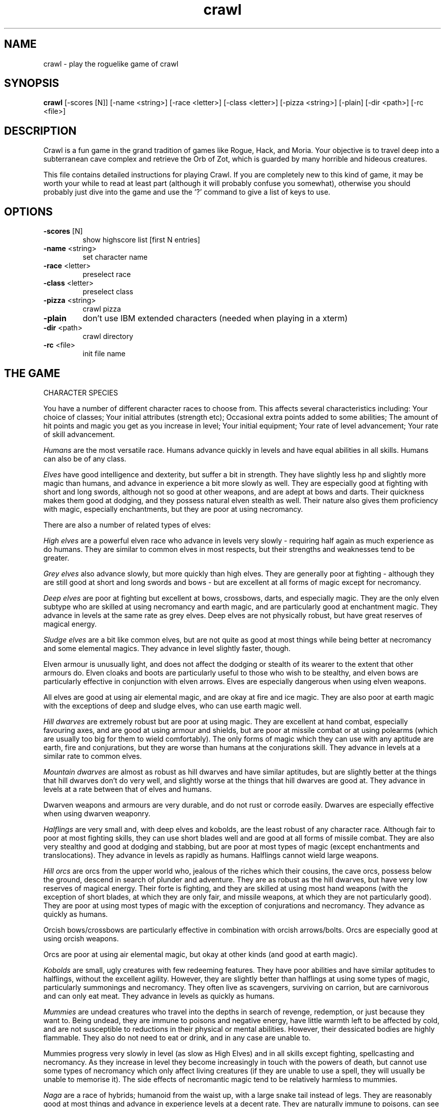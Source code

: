 .TH crawl 6 "02 April 2001"
.IX crawl
.SH NAME
crawl \- play the roguelike game of crawl
.SH SYNOPSIS
.BR crawl
[-scores [N]]
[-name <string>]
[-race <letter>]
[-class <letter>]
[-pizza <string>]
[-plain]
[-dir <path>]
[-rc <file>]
.SH DESCRIPTION
Crawl is a fun game in the grand tradition of games like Rogue, Hack, and
Moria. Your objective is to travel deep into a subterranean cave complex and
retrieve the Orb of Zot, which is guarded by many horrible and hideous
creatures.
.PP
This file contains detailed instructions for playing Crawl. If you are
completely new to this kind of game, it may be worth your while to read at
least part (although it will probably confuse you somewhat), otherwise you
should probably just dive into the game and use the '?' command to give a list
of keys to use.
.PP
.SH OPTIONS
.TP
\fB-scores\fR [N]
show highscore list [first N entries]
.TP
\fB-name\fR <string>
set character name
.TP
\fB-race\fR <letter>
preselect race
.TP
\fB-class\fR <letter>
preselect class
.TP
\fB-pizza\fR <string>
crawl pizza
.TP
\fB-plain\fR
don't use IBM extended characters (needed when playing in a xterm)
.TP
\fB-dir\fR <path>
crawl directory
.TP
\fB-rc\fR <file>
init file name
.PP
.SH THE GAME
.IP "CHARACTER SPECIES"
.PP
You have a number of different character races to choose from. This affects
several characteristics including:
Your choice of classes;
Your initial attributes (strength etc);
Occasional extra points added to some abilities;
The amount of hit points and magic you get as you increase in level;
Your initial equipment;
Your rate of level advancement;
Your rate of skill advancement.
.PP
.I Humans
are the most versatile race. Humans advance quickly in levels and
have equal abilities in all skills. Humans can also be of any class.
.PP
.I Elves
have good intelligence and dexterity, but suffer a bit in strength.
They have slightly less hp and slightly more magic than humans, and advance in
experience a bit more slowly as well. They are especially good at fighting
with short and long swords, although not so good at other weapons, and are
adept at bows and darts. Their quickness makes them good at dodging, and they
possess natural elven stealth as well. Their nature also gives them
proficiency with magic, especially enchantments, but they are poor at using
necromancy.
.PP
There are also a number of related types of elves:
.PP
.I High elves
are a powerful elven race who advance in levels very slowly -
requiring half again as much experience as do humans. They are similar to
common elves in most respects, but their strengths and weaknesses tend to be
greater.
.PP
.I Grey elves
also advance slowly, but more quickly than high elves. They are
generally poor at fighting - although they are still good at short and long
swords and bows - but are excellent at all forms of magic except for
necromancy.
.PP
.I Deep elves
are poor at fighting but excellent at bows, crossbows, darts, and
especially magic. They are the only elven subtype who are skilled at using
necromancy and earth magic, and are particularly good at enchantment magic.
They advance in levels at the same rate as grey elves. Deep elves are not
physically robust, but have great reserves of magical energy.
.PP
.I Sludge elves
are a bit like common elves, but are not quite as good at most
things while being better at necromancy and some elemental magics. They
advance in level slightly faster, though.
.PP
Elven armour is unusually light, and does not affect the dodging or stealth of
its wearer to the extent that other armours do. Elven cloaks and boots are
particularly useful to those who wish to be stealthy, and elven bows are
particularly effective in conjunction with elven arrows. Elves are especially
dangerous when using elven weapons.
.PP
All elves are good at using air elemental magic, and are okay at fire and ice
magic. They are also poor at earth magic with the exceptions of deep and
sludge elves, who can use earth magic well.
.PP
.I Hill dwarves
are extremely robust but are poor at using magic. They are
excellent at hand combat, especially favouring axes, and are good at using
armour and shields, but are poor at missile combat or at using polearms (which
are usually too big for them to wield comfortably). The only forms of magic
which they can use with any aptitude are earth, fire and conjurations, but
they are worse than humans at the conjurations skill. They advance in levels
at a similar rate to common elves.
.PP
.I Mountain dwarves
are almost as robust as hill dwarves and have similar
aptitudes, but are slightly better at the things that hill dwarves don't do
very well, and slightly worse at the things that hill dwarves are good at.
They advance in levels at a rate between that of elves and humans.
.PP
Dwarven weapons and armours are very durable, and do not rust or corrode
easily. Dwarves are especially effective when using dwarven weaponry.
.PP
.I Halflings
are very small and, with deep elves and kobolds, are the least
robust of any character race. Although fair to poor at most fighting skills,
they can use short blades well and are good at all forms of missile combat.
They are also very stealthy and good at dodging and stabbing, but are poor at
most types of magic (except enchantments and translocations). They advance in
levels as rapidly as humans. Halflings cannot wield large weapons.
.PP
.I Hill orcs
are orcs from the upper world who, jealous of the riches which
their cousins, the cave orcs, possess below the ground, descend in search of
plunder and adventure. They are as robust as the hill dwarves, but have very
low reserves of magical energy. Their forte is fighting, and they are skilled
at using most hand weapons (with the exception of short blades, at which they
are only fair, and missile weapons, at which they are not particularly good).
They are poor at using most types of magic with the exception of conjurations
and necromancy. They advance as quickly as humans.
.PP
Orcish bows/crossbows are particularly effective in combination with orcish
arrows/bolts. Orcs are especially good at using orcish weapons.
.PP
Orcs are poor at using air elemental magic, but okay at other kinds (and good
at earth magic).
.PP
.I Kobolds
are small, ugly creatures with few redeeming features. They have
poor abilities and have similar aptitudes to halflings, without the excellent
agility. However, they are slightly better than halflings at using some types
of magic, particularly summonings and necromancy. They often live as
scavengers, surviving on carrion, but are carnivorous and can only eat meat.
They advance in levels as quickly as humans.
.PP
.I Mummies
are undead creatures who travel into the depths in search of
revenge, redemption, or just because they want to. Being undead, they are
immune to poisons and negative energy, have little warmth left to be affected
by cold, and are not susceptible to reductions in their physical or mental
abilities. However, their dessicated bodies are highly flammable. They also do
not need to eat or drink, and in any case are unable to.
.PP
Mummies progress very slowly in level (as slow as High Elves) and in all
skills except fighting, spellcasting and necromancy. As they increase in level
they become increasingly in touch with the powers of death, but cannot use
some types of necromancy which only affect living creatures (if they are
unable to use a spell, they will usually be unable to memorise it). The side
effects of necromantic magic tend to be relatively harmless to mummies.
.PP
.I Naga
are a race of hybrids; humanoid from the waist up, with a large
snake tail instead of legs. They are reasonably good at most things and
advance in experience levels at a decent rate. They are naturally immune to
poisons, can see invisible creatures, and have tough skin, but their tails are
relatively slow and cannot move them around as quickly as can other creatures'
legs (this only affects their movement rate; all other actions are at normal
speed). Their body shape also prevents them from gaining full protection from
most armour. Every now and then, a naga can spit poison; the range, accuracy
and damage of this poison increases with the naga's experience level.
.PP
.I Gnomes
are an underground-dwelling race of creatures, related to the dwarves
but even more closely in touch with the earth. They are quite small, and share
many of their characteristics with halflings (except for the great agility),
although they advance slightly more slowly in experience levels. They are okay
at most skills, but excellent at earth elemental magic and very poor at air
magic. Occasionally they can use their empathy with the earth to sense their
surroundings; this ability increases in power as they gain experience levels.
.PP
.I Ogres
are huge, chunky creatures related to orcs. They have great physical
strength, but are bad at almost everything except fighting. Because of their
large size they can only wear loose robes, cloaks and animal skins. They learn
quite slowly. Although ogres can eat almost anything, their size means that
they need to.
.PP
.I Trolls
are like ogres, but even nastier. They can rip creatures apart with
their claws, and regenerate very quickly from even the most terrible wounds.
They learn very slowly indeed - even more slowly than high elves - and need a
great amount of food to survive.
.PP
.I Ogre-mages
are a separate race of ogres who are unique among the beefier
races in their ability to use magic, especially enchantments. Although
slighter than their common ogre relatives they nevertheless have great
strength and can survive a lot of punishment. They advance in level as slowly
as high elves.
.PP
.I Draconians
are a race of human-dragon hybrids; humanoid in form and
approximately human-sized, with wings, tails and scaly skins. Draconians start
out in an immature form with brown scales, but as they grow in power they take
on a variety of colours. Some types of draconians have breath weapons. Because
of their decidedly non-human shapes, draconians cannot wear most armours.
Draconians advance very slowly in level, but are reasonably good at most
skills (except missile weapons and armour).
.PP
.I Centaurs
are another race of hybrid creatures: horses with a human
torso. Centaurs can move very quickly on their four legs, and are excellent
with bows and other missile weapons; they are also reasonable at the Fighting
skill while being slow learners at specific weapon skills. They advance quite
slowly in experience level and are rather sub-average at using magic. Due to
their large bulk, they need a little extra food to survive.
.PP
.I Demigods
are mortals (humans, orcs or elves, for example) with some divine
ancestry, however distant; they can be created by a number of processes
including magical experiments and the time-honoured practice of interplanar
miscegenation. Demigods look more or less like members of their mortal part's
race, but have excellent abilities (strength, int, dex) and are extremely
robust; they also have great supplies of magical energy. On the downside they
advance very slowly in experience, gain skills slightly less quickly than
humans, and cannot worship the various Gods and Powers available to the other
races.
.PP
.I Spriggans
are small magical creatures distantly related to elves. They are
poor fighters with anything other than a dagger or a shortsword, have little
physical resilience, and are terrible at destructive magic - conjurations,
summonings, necromancy and elemental spells. On the other hand, they are
excellent at other forms of magic and are very good at moving silently and
quickly. So great is their speed that a spriggan can keep pace with a centaur.
.PP
.I Minotaurs
are yet another hybrid - a human body with a bovine head.
Minotaurs are extremely good at all forms of physical combat, but are awful at
using any type of magic. They can wear all armour except for headgear.
.PP
.I Demonspawn
are horrible half-mortal, half-infernal creatures - the flip side
of the Demigods. Demonspawn can be created in any number of ways - magical
experiments, breeding, unholy pacts, etc. Although many demonspawn may be
indistinguishable from those of pure mortal stock, they often grow horns,
scales or other unusual features. Powerful members of this class of beings
also develop a range of unholy abilities, which are listed as mutations (and
can sometimes be activated with the 'a' command).
.PP
Demonspawn advance very slowly in experience and learn most skills at about
the same rate as do Demigods. However, they are a little better at fighting
and much better at conjurations, summonings, necromancy and invocations.
.PP
.I Ghouls
are horrible undead creatures, slowly rotting away. Although ghouls
can sleep in their graves for years on end, when they rise to walk among the
living they must eat flesh to survive. Raw flesh is preferred, especially
rotting or tainted meat, and ghouls gain strength from consuming it.
.PP
As undead, Ghouls are naturally immune to poison, cold and negative energy.
They aren't very good at doing most things, although they make decent fighters
and can use ice and earth magic without too many difficulties.
.PP
.I Kenku
are an ancient and feared race of bird-people with a legendary
propensity for violence. They are experts at all forms of fighting, including
the magical arts of combat (conjurations, summonings and, to a lesser extent,
necromancy). However, their light avian bodies cannot sustain a great deal of
injury.
.PP
Basically humanoid with bird-like heads and clawed feet, the kenku can
wear all types of armour except helmets and boots. Despite their lack of
wings, powerful kenku can fly and very powerful members of this race can stay
in the air permanently. They are good at air and fire elemental magic, but
poor at ice and earth magic. Kenku do not appreciate any form of servitude,
and so are poor at using invocations.
.PP
Some species have special abilities which can be accessed by the 'a' abilities
menu. Some also have physical characteristics which allow them to make extra
attacks using the Unarmed Combat skill.
.PP
.IP "CHARACTER CLASSES"
.PP
In your quest, you play as one of a number of different types of characters.
Although each has its own strengths and weaknesses, some are definitely easier
than others, at least to begin with. The best classes for a beginner are
probably Gladiators, fighters and Berserkers; if you really want to play a
magician, try a Conjurer. Each class starts out with a different set of skills
and items, but from there you can shape them as you will.
.PP
.I Fighters
start with a decent weapon, a suit of armour and a shield. They have
a good general grounding in the arts of fighting.
.PP
.I Priests
serve either Zin, the ancient and revered God of Law, or the rather
less pleasant Death-God Yredelemnul. Although priests enter the dungeon with a
mace (as well as a priestly robe and a few healing potions), this is purely
the result of an archaic tradition the reason for which has been lost in the
mists of time; Priests are not in any way restricted in their choice of weapon
skills.
.PP
The
.I Thief
is one of the trickiest classes to play. Thieves start out with a
large variety of useful skills, and need to use all of them to survive.
Thieves start with a short sword, some throwing darts, and light armour.
.PP
The magician is the best at using magic. Magicians start with a dagger,
a robe, and a book of spells which should see them through the first several
levels. There are various kinds of magicians:
.PP
The
.I Wizard
is a magician who does not specialise in any area of magic.
Wizards start with a variety of magical skills and the magic dart spell in
memory.
.PP
The
.I Conjurer
specialises in the violent and destructive magic of conjuration
spells. Like the Wizard, the Conjurer starts with the magic dart spell.
.PP
The
.I Enchanter
specialises in the more subtle area of enchantment magic.
Although not as directly powerful as conjurations, high-level enchantments
offer a wide range of very handy effects. As there are no useful enchantment
spells of the first level, the Enchanter begins with a random attack spell and
has a magic wand to help survive until he or she can start learning to use the
craft properly, and is equipped with lightly enchanted weapons and armour.
.PP
The
.I Summoner
specialises in calling creatures from this and other worlds to
give assistance. Although they can at first summon only very wimpy creatures,
the more advanced summoning spells allow summoners to call on such powers as
elementals and demons.
.PP
The
.I Necromancer
is a magician who specialises in the less pleasant side of
magic. Necromantic spells are a varied bunch, but many involve some degree of
risk or harm to the caster.
.PP
.I Elementalists
are magicians who specialise in one of the four types of
elemental magic.
.PP
.I Venom mages
specialise in poison magic, which is extremely useful in the
shallower levels of the dungeon where few creatures are immune to it. Poison
magic is especially effective when used against insects.
.PP
.I Transmuters
specialise in transmigrations, and can cause strange changes in
themselves and others.
.PP
.I Warpers
specialise in translocations, and are experts in travelling long
distances and positioning themselves precisely.
.PP
The
.I Paladin
is a servant of the Shining One, and has many of the abilities of
the Fighter and the Priest. He or she enters the dungeon with a sword, a
shield, a robe, and a healing potion.
.PP
The
.I Gladiator
is well trained in the art of fighting but is not so good at
other things. In fact, Gladiators are pretty terrible at anything except
bashing monsters with heavy things. They start with a nasty weapon, a small
shield, and armour.
.PP
The
.I Berserker
is a hardy warrior who fights well with many weapons.
Berserkers worship Trog the Wrathful, from whom they get the power to go
berserk (as well as a number of other powers should they prove worthy)
but who forbids the use of spell magic. They enter the dungeon with an
axe, some spears, and a set of leather armour.
.PP
The
.I Ranger
is a fighter who specialises in missile weapons. A Ranger starts
with a bow and some arrows, as well as a hunting knife and a set of leathers.
.PP
An
.I Assassin
is a thief who is especially good at killing. Assassins are like
thieves in most respects, but begin more skilled at hand combat.
.PP
The
.I Crusader
is a decent fighter who also has some aptitude in the magical
arts. Crusaders start out with a book of martial spells.
.PP
The
.I Death Knight
is a fighter who aligns him or herself with the powers of
death. There are two types of Death Knights: those who worship and draw their
abilities from the Demon-God Yredelemnul, and those who study the fearsome
arts of necromancy.
.PP
The
.I Chaos knight
is a fighter who chooses to serve one of the fearsome and
unpredictable Gods of Chaos. He or she has two choices: Xom or Makhleb. Xom is
a very unpredictable (and possibly psychotic) creature who rewards or punishes
according to whim. Makhleb the Destroyer is a more purposeful God, who
appreciates destruction and offers a variety of very violent powers to the
faithful.
.PP
The
.I Healer
is a priest of Elyvilon. Healers begin with minor healing powers,
but can gain far greater abilities in the long run.
.PP
The
.I Reaver
is a warrior who has some aptitude with the magic of destruction.
.PP
The
.I stalker
is an assassin who has some aptitude in the use of poison magic.
.PP
The
.I Monk
is a type of fighter specialising in unarmed combat. Monks start
with very little equipment, but can survive without the weighty weapons and
spellbooks needed by other classes.
.PP
.IP EXPERIENCE
.PP
When you kill monsters, you gain experience points (xp) (you also receive one
half experience for monsters killed by friendly creatures). When you get
enough xp, you gain an experience level, making your character more powerful.
As they gain levels, characters gain more hit points, magic points, and spell
levels.
.PP
.IP SKILLS
.PP
Your character has a number of skills which affect his or her ability to
perform certain tasks. You can see your character's skills by pressing the 'm'
key; the higher the skill level of a skill, the better you are at it. Every
time your character gains experience points, those points become available to
increase skills. You convert experience points into skill levels by practising
the skill in question (eg fight with a certain type of weapon, cast a certain
type of spell, or walk around wearing light armour to practise stealth). The
amount of unassigned experience points is shown on the skills screen, and the
number in blue next to each skill counts down from 9 to 0 as you get closer to
increasing that skill.
.PP
You can elect not to practise a particular skill by selecting it in the skill
screen (making it turn dark grey). This means that you will be less likely to
increase that skill when you practise it (and will also not spend as many
experience points on it).
.PP
The race you have chosen for your character has a significant effect on
your rate of advancement in each skill. Some races are very good at some
skills and poor at others. If your character's race is good at a skill, they
will require less experience and take less time to advance in it; being bad
at a skill has the opposite result.
.PP
There are a few different types of skills:
.PP
Fighting skills
.PP
.I Fighting
is the basic skill used in hand-to-hand combat, and applies
no matter which weapon your character is wielding (if any). It is also
the skill which determines the number of hit points your character gets
as they increase in level (note that this is calculated so that you don't
get a long run advantage by starting out with a high fighting skill).
.PP
In addition, there are a number of weapon skills which affect your ability to
fight with specific weapons. If you are already good at a weapon, say a long
sword, and you practise for a while with similar weapon such as a short sword,
your practise will be speeded up (and will require less experience) until both
skills are equal.
.IP "Similar types of weapons include:"
- All sword skills
.br
- Maces & flails and Axes
.br
- Polearms and Axes
.br
- Staves and Polearms
.PP
Being good at a specific weapon improves the speed with which you can use it
by about 10% every two skill levels. Although lighter weapons are easier to
use initially, as they strike quickly and accurately, heavier weapons increase
in damage potential very quickly as you improve your skill with them.
.PP
.I Unarmed Combat
is a special fighting skill. It allows your character to make
a powerful attack when unarmed and also to make special secondary attacks
(and increases the power of those attacks for characters who get them anyway).
You can practise Unarmed Combat by attacking empty-handed, and it is also
exercised when you make a secondary attack (a kick, punch etc). Unarmed combat
is particularly difficult to use in combination with heavy armour, and
characters wearing a shield or wielding a two-handed weapon other than a staff
lose the powerful punch attack.
.PP
Throwing skills
.PP
.I Throwing
is the basic skill used when throwing things, and there are
a number of individual weapon skills for missile weapons as well.
.PP
Magic skills
.PP
.I Spellcasting
is the basic skill for magic use, and affects your
reserves of magical energy in the same way that Fighting affects your
hit points. Every time you increase your spellcasting skill you gain
some magic points and spell levels. Spellcasting is a very difficult
skill to learn, and requires a large amount of practice and experience.
.PP
Only those characters with at least one magic skill at level one or above can
learn magical spells. If your character has no magic skills, he or she can
learn the basic principles of the hermetic arts by reading and reciting the
spells inscribed on magical scrolls (this stops being useful once you reach
level one in Spellcasting).
.PP
There are also individual skills for each different type of magic; the higher
the skill, the more powerful the spell. Multidisciplinary spells use an
average of the two or three skills.
.PP
Elemental magic is a special case here. When you practise an elemental magic
skill (fire, ice, air or earth magic) you will improve much less quickly than
normal if you already have one or more elemental magic skills higher than the
one you are practising. This is especially true if those skills are 'opposed'
to the one you're practising: fire and ice are mutually opposed, as are earth
and air. Say you have level 2 fire magic, level 4 ice magic, and level 1 air
magic. Practising ice magic won't be a problem. Practising air magic will be a
bit slow, as you have other elemental skills at higher levels. Practising fire
magic will be very slow, as you have a higher level in ice magic. Right?
.PP
Miscellaneous
.PP
This includes a variety of skills:
.PP
.IR Armour :
Having a high armour skill means that you are used to wearing heavy
armour, so you gain more AC from it and lose less evasion while wearing it.
.PP
.IR Dodging :
When you are wearing light armour, a high dodging skill increases
your evasion score.
.PP
.IR Stealth :
Helps you avoid being noticed. Try not to wear heavy armour (or be
encumbered) if you want to be stealthy.
.PP
.IR Stabbing :
Lets you make a very powerful first strike against a
sleeping/resting monster who hasn't noticed you yet. This is most effective
with a dagger, slightly less effective with a short sword, and less useful
(although by no means of negligible effect) with any other weapon.
.PP
.IR Shields :
affects the amount of protection you gain by using a shield.
.PP
.IR "Traps & doors" :
affects your ability to notice hidden traps and doors and to
disarm traps when you find them. With this skill at a high level you will
often find hidden things without actively looking for them.
.PP
.IR Invocations :
an easy-to-learn skill which affects your ability to call on
your God for aid. Those skilled at invoking have reduced fail rates and
produce more powerful effects. The Invocations skill affects your supply of
magic in a similar way to the Spellcasting skill and to a greater extent, but
the two are not cumulative - whichever gives the greater increase is used.
Some Gods (such as Trog) do not require followers to learn this skill.
.PP
If your character does not have a particular skill, they can gain it by
practising as above.
.PP
.IP ABILITIES
.PP
Your character is further defined by his or her abilities, which initially
vary according to class and species.
.PP
.I Strength
affects the amount of damage you do in combat, as well as how much
stuff you can carry.
.PP
.I Intelligence
affects how well you can cast spells as well as your ability to
use some magical items.
.PP
.I Dexterity
affects your accuracy in combat, your general effectiveness with
missile weapons, and your ability to dodge attacks aimed at you. Although
your dexterity does not affect your evasion score (Ev) directly, any
calculation involving your Ev score also takes account of your dexterity.
.PP
.IR AC :
This stands for Armour Class. When you something injures you, your AC
reduces the amount of damage you suffer. The number next to your AC is a
measure of how good your shield (if any) is at blocking attacks.
.PP
.IR EV :
This is your evasion score. It helps you to avoid being hit by unpleasant
things.
.PP
.IR Gold :
This is how much money you're carrying. Money adds to your final score,
and can be used to purchase items in shops.
.PP
.I Magic Resistance
affects your ability to resist the effects of enchantments
and similar magic directed at you. Although your magic resistance increases
with your level to an extent determined by your character's race, the
creatures you will meet deeper in the dungeon are better at casting spells
and are more likely to be able to affect you. MR is an internal variable, so
you can't see what yours is.
.PP
Sometimes characters will be able to use special abilities, for example the
Naga's ability to spit poison or the magical power to turn invisible granted
by a ring. These are accessed through the 'a' command.
.PP
.IP RELIGION
.PP
There are a number of Gods, Demons and other assorted Powers who will accept
your character's worship, and sometimes give out favours in exchange. You can
use the '^' command to check the requirements of whoever it is that you
worship, and if you find religion to be an inconvenience you can always
renounce your faith (use the 'a' command - but some Gods resent being
scorned!).
.PP
The 'p' command lets you pray to your God. Anything you do while praying, you
do in your God's name - this is how you dedicate your kills or corpse-
sacrifices ('D' command) to your God, for example. Praying also gives you a
sense of what your God thinks of you, and can be used to sacrifice things at
altars.
.PP
To use any powers which your God deems you fit for, access the abilities menu
with the 'a' command; God-given abilities are listed as invocations.
.PP
Some classes start out religious; others have to pray at an altar to dedicate
themselves to a life of servitude. There are altars scattered all over the
dungeon, and your character has heard rumours of a special temple somewhere
near the surface.
.PP
.IP MUTATIONS
.PP
Although it would doubtless be a nice thing if you could remain genetically
pure, there are too many toxic wastes and mutagenic radiations in the Dungeon
for that to be possible. If your character is so affected by these that he or
she undergoes physiological change, you can use the 'A' command to see how
much of a freak they've become and the 'a' command to activate any mutations
which can be controlled.
.PP
You can also become mutated by overusing certain powerful enchantments,
particularly Haste (not the kind you get from being berserk) and Invisibility,
as your system absorbs too much magical energy - but you would have to spend
almost all of your time hasted or invisible to be affected. However, some
powerful items radiate dangerous levels of magical energy. More often than
not, the mutations caused by magical radiations express harmfully.
.PP
Any demonic powers your character may have are listed in red; these are
permanent and can never be removed. If one of your powers has been augmented
by a mutation, it is displayed in a lighter red colour.
.PP
.IP "EXPLORING THE DUNGEON"
.PP
You can make your character walk around with the numeric keypad (turn numlock
off) or the "Rogue" keys (hjklbnyu). If this is too slow, you can make your
character walk repeatedly by typing shift and a direction. They will walk in
that direction until any of a number of things happen: a hostile monster is
visible on the screen, a message is sent to the message window for any reason,
you type a key, or you are about to step on anything other than normal floor
or an undiscovered trap and it is not your first move of the long walk. Note
that this is functionally equivalent to just pressing the direction key
several times.
.PP
If you press shift and '5' on the numeric keypad (or just the number '5' on
the keyboard) you rest for 100 turns or until your hit points or magic return
to full, whichever is sooner. You can rest for just one turn by pressing '.',
delete, 's', or '5' on the keypad. Whenever you are resting, you are assumed
to be observing your surroundings, so you have a chance of detecting any traps
or secret doors adjacent to you.
.PP
The section of the viewing window which is coloured (with the '@' representing
you at the centre) is what you can see around you. The dark grey around it is
the parts of the level which you have visited, but cannot currently see. The
'x' command lets you move the cursor around to get a description of the
various dungeon features, and typing '?' when the cursor is over a monster
brings up a short description of that monster (these are all rather sketchy;
I'll write better descriptions when I have time). You can get a map of the
whole level (which shows where you've already been) by typing the 'X' key.
This map specially colour-codes stairs and known traps, even if something is
on top of them.
.PP
You can make your way between levels by using staircases, which appear as '>'
(down) and '<' (up), by pressing the '>' or '<' keys. If you ascend an up
staircase on level one, you will leave the dungeon forever; if you are
carrying the magical Orb of Zot, you win the game by doing this.
.PP
Occasionally you will find an archway; these lead to special places like
shops, magical labyrinths, and Hell. Depending on which type of archway it is,
you can enter it by typing '<' or '>'.
.PP
Doors can be opened with the 'o' command and closed with the 'c' command.
Pressing control plus a direction also opens doors. If there is no closed door
in the indicated space, you will attempt to attack any monster which may be
standing there (this is the only way to attack a friendly creature hand-to-
hand). If there is no creature there, you will attempt to disarm any trap in
the target square. If there is apparently nothing there you will still attack
it, just in case there's something invisible lurking around.
.PP
A variety of dangerous and irritating traps are hidden around the dungeon.
Traps look like normal floor until discovered (usually by activating them). A
discovered trap can be disarmed with the control-direction commands, although
not all traps can be affected in this way.
.PP
When you are in a shop, you are given a list of the shopkeeper's stock from
which to choose, and a list of instructions. You can leave the shop and even
the level and come back later if you want. Unfortunately the shopkeepers all
have an enterprise bargaining agreement with the dungeon teamsters union which
prevents them using non-union labour to obtain stock, so you can't sell
anything in a shop (but what shopkeeper would trust a scummy adventurer like
you, anyway?).
.PP
You goal is to locate the Orb of Zot, which is held somewhere deep beneath the
world's surface. The Orb is an ancient and incredibly powerful artefact, and
the legends promise great things for anyone brave enough to extract it from
the fearsome Dungeon. Some believe it will grant immortality or even godhood
to the one who carries it into the sunlight; many undead creatures seek it in
the hope that it will restore them to life. Good luck!
.PP
.PP
A full list of the commands available to you can be accessed by typing '?'
(question mark). If you don't like them, they can be changed by the use of:
.PP
.IP "MACROS/KEYMAPS"
.PP
You can change the keys used to perform specific functions by editing the
macro.txt file (or creating a new one). The K: line indicates a key, and the
A: line assigns another key to that key's function.
.PP
You can also redefine keys in-game with the ` key, and save them with the ~
key.
.PP
(Thanks to Juho Snellman for this patch)
.PP
.IP ITEMS
.PP
In the dungeons of Crawl there are many different kinds of normal and magical
artefacts to be found and used. Some of them are useful, some are nasty, and
some give you great power, but at a price. Some items are unique; these have
interesting properties which can make your life rather bizarre for a while.
They all fall into several classes of items, each of which is used in a
different way. Here is a general list of what you might find in the course of
your adventures:
.PP
.IP WEAPONS
.PP
These are rather important. You will find a variety of weapons in the dungeon,
ranging from small and quick daggers to huge, cumbersome battleaxes and pole-
arms. Each type of weapon does a differing amount of damage, has a different
chance of hitting its target, and takes a different amount of time to swing.
You should choose your weapons carefully; trying to hit a bat with a
greatsword is about as clever as bashing a dragon with a club. For this reason
it is wise to have a good mixture of weapon skills. Skills affect damage,
accuracy and speed.
.PP
Weapons can be enchanted; when they are identified, they have values which
tell you how much more effective they are than an unenchanted version. The
first number is the enchantment to-hit, which affects the weapon's accuracy,
and the second is its damage enchantment; weapons which are not enchanted are
simply '+0'. Some weapons also have special magical effects which make them
very effective in certain situations. Some types of hand weapon (especially
daggers, spears and hand axes) are quite effective when thrown. You can wield
weapons with the 'w' command, which is a very quick action. If for some reason
you want to go bare-handed, type 'w' followed by a hyphen ('-'). Note that
weapons are not the only class of item which you can wield.
.PP
The ' key is a shortcut which automatically wields item a. If item a is being
wielded, it causes you to wield item b instead, if possible. Try assigning the
letter a to your primary weapon, and b to your bow or something else you need
to wield only sometimes. Note that this is just a typing shortcut and is not
functionally different to wielding these items normally.
.PP
.IP AMMUNITION
.PP
If you would rather pick off monsters from a safe distance, you will need
ammunition for your sling or bow. Darts are effective when simply thrown;
other kinds of ammunition require you to wield an appropriate device to
inflict worthwhile damage. Ammunition has only one "plus" value, which affects
both accuracy and damage. If you have ammunition suitable for what you are
wielding, the 'f' command will choose the first lot in your inventory, or you
can use the 't' command to throw anything. If you are using the right kind of
hand weapon, you will "shoot" the ammunition, otherwise you "throw" it.
.PP
When throwing something, you are asked for a direction. You can either enter
one of the directions on your keypad, or type '*' and move the cursor over
your target if they are not in a direct line with you. When the cursor is on
them, press '.' (period) or delete to target them (you can also target an
empty space if you want). If you press '>' instead of  '.', the missile will
stop at that space even if it misses, and if the target space is water, it may
hit anything which might be lurking beneath the surface (which would otherwise
be missed completely). If you type '.' (or del) instead of a direction or '*',
or if you target yourself as described above, you throw whatever it is at
yourself (this can be useful when zapping some wands; see later). Also, if you
type 'p' instead of a direction or '*', you will target your previous target
(if still possible).
.PP
.IP ARMOUR
.PP
This is also rather important. When worn, most armour improves your Armour
Class, which decreases the amount of damage you take when something injures
you. Unfortunately the heavier types of armour also hamper your movement,
making it easier for monsters to hit you (ie reducing your evasion score) and
making it harder for you to hit monsters. These effect can be mitigated by a
high Armour skill. Wearing heavy armour also increases your chances of
miscasting spells, an effect which is not reduced by your Armour skill.
.PP
A Shield normally affects neither your AC or your evasion, but it lets you
block some of the attacks aimed at you and absorbs some of the damage you
would otherwise receive from things like dragon breath and lightning bolts.
Wearing a shield (especially a large shield) makes you less effective in hand
combat.
.PP
Some magical armours have special powers. These powers are sometimes
automatic, affecting you whenever you wear the armour, and sometimes must be
activated with the 'a' command.
.PP
You can wear armour with the 'W' command, and take it off with the 'T'
command.
.PP
.IP FOOD
.PP
This is extremely important. You can find many different kinds of food in the
dungeon. If you don't eat when you get hungry, you will eventually die of
starvation. Fighting, carrying heavy loads, casting spells, and using some
magical items will make you hungry. When you are starving you fight less
effectively as well. You can eat food with the 'e' command.
.PP
.IP "MAGICAL SCROLLS"
.PP
Scrolls have many different magical spells enscribed on them, some good and
some bad. One of the most useful scrolls is the scroll of identify, which will
tell you the function of any item you have in your inventory; save these up
for the more powerful and inscrutable magic items, like rings. You can read
scrolls (and by doing so invoke their magic) with the 'r' command.
.PP
.IP "MAGICAL POTIONS"
.PP
While scrolls tend to affect your equipment or your environment, most potions
affect your character in some way. The most common type is the simple healing
potion, which restores some hit points, but there are many other varieties of
potions to be found. Try to avoid drinking poisonous potions! Potions can be
quaffed (drunk) with the 'q' command.
.PP
.IP WANDS
.PP
Sometimes you will be lucky enough to find a stick which contains stored
magical energies. Wands each have a certain amount of charges, and a wand will
cease to function when its charges run out. You must identify a wand to find
out how many uses it has left. Wands are aimed in the same way as missile
weapons, and you can invoke the power of a wand by 'z'apping it.
.PP
.IP RINGS
.PP
Magical rings are among the most useful of the items you will find in the
dungeon, but can also be some of the most hazardous. They transfer various
magical abilities onto their wearer, but powerful rings like rings of
regeneration or invisibility make you hunger very quickly when activated. You
can put on rings with the 'P' command, and remove them by typing 'R'. You can
wear up to two rings simultaneously, one on each hand; which hand you put a
ring on is immaterial to its function. Some rings function automatically,
while others require activation (the 'a' command).
.PP
Amulets are similar to rings, but have a different range of effects (which
tend to be more subtle). Amulets are worn around the neck, and you can wear
only one at a time.
.PP
.IP STAVES
.PP
There are a number of types of magical staves. Some enhance your general
spellcasting ability, while some greatly increase the power of a certain class
of spells (and possibly reduce your effectiveness with others). Some are
spell staves, and hold spells which you can cast without having to memorise
them first, and also without consuming food. You must wield a staff like a
weapon in order to gain from its power, and magical staves are as effective as
+0 quarterstaves in combat. Spell staves can be Invoked with the 'I' command
while you are wielding them.
.PP
.IP BOOKS
.PP
Books contain magical spells which your character may be able to learn. You
can read a book with the 'r' command, which lets you access a description of
each spell, or memorise spells from it with the 'M' command. Some books have
other special effects, and some powerful spellbooks have been known to punish
the attentions of incompetent magicians.
.PP
.IP CARRION
.PP
If you manage to kill a monster delicately enough to avoid scattering bits of
it around the room, it may leave a corpse behind for you to play with. Despite
the fact that corpses are represented by the same '%' sign as food, you can't
eat them without first cutting them into pieces with the 'D' command, and
being extremely hungry helps as well. Even then, you should choose your
homemade food with great care.
.PP
.IP MISCELLANEOUS
.PP
These are items which don't fall into any other category. You can use many of
them by wielding and 'I'nvoking them. You can also use some other special
items (such as some weapons) by invoking them in this way.
.PP
You pick items up with the ',' (comma) command and drop them with the 'd'rop
command. When you are given a prompt like "drop which item?" or "pick up
<x>?", if you type a number before either the letter of the item, or 'y' or
'n' for yes or no, you will drop or get that quantity of the item.
.PP
Typing 'i' gives you an inventory of what you are carrying. When you
are given a prompt like "Throw [or wield, wear, etc] which item?", you can
type the letter of the item, or you can type '?' or '*' to get an inventory
list. '?' lists all appropriate items, while '*' lists all items, appropriate
or not. When the inventory screen is showing "\-more\-", to show you that there
is another page of items, you can type the letter of the item you want instead
of space or enter.
.PP
You can use the adjust command (the '=' key) to change the letters to which
your possessions are assigned. This command can be used to change spell
letters as well.
.PP
Some items can be stickycursed, in which case they weld themselves to your
body when you use them. Such items usually carry some kind of disadvantage: a
weapon or armour may be damaged or negatively enchanted, while rings can have
all manner of unpleasant effects on you. If you are lucky, you might find
magic which can rid you of cursed items.
.PP
Items like scrolls, potions and some other types each have a characteristic,
like a label or a colour, which will let you tell them apart on the basis of
their function. However, these characteristics change between each game, so
while in one game every potion of healing may be yellow, in another game they
might all be purple and bubbly. Once you have discovered the function of such
an item, you will remember it for the rest of the current game. You can access
your item discoveries with the '\' key.
.PP
A very useful command is the 'V' key, which gives you a description of what an
item does. This is particularly useful when comparing different types of
weapons, but don't expect too much information from examining unidentified
items.
.PP
.IP SPELLCASTING
.PP
Magical spells are a very important part of surviving in the dungeon. Every
character class can make use of magical spells, although those who enter the
dungeon without magical skills must practise by reading scrolls before they
can attempt spellcasting.
.PP
Spells are stored in books, which you will occasionally find in the dungeon.
Each spell has a Level, which denotes the amount of skill required to use it
as well as indicating how powerful it may be. You can only memorise a certain
number of levels of spells; type 'M' to find out how many. When you gain
experience levels, you can memorise more, and you will need to save up for
several levels to memorise the more powerful spells. When you cast a spell,
you temporarily expend some of your magical energy as well as becoming
hungrier (although more powerful spellcasters hunger less quickly from using
magic).
.PP
High level spells are difficult to cast, and you may miscast them every once
in a while (resulting in a waste of magic and possibly dangerous side-
effects). Your chance of failing to cast a spell properly depends on your your
skills, your intelligence, the level of the spell and whether you are wearing
heavy armour. Failing to cast a spell exercises your spell skills, but not by
as much as casting it successfully.
.PP
Many of the more powerful spells carry disadvantages or risks; you should read
the spell description (obtained by reading the spellbook in which you found
the spell) before casting anything.
.PP
Some spells are directional, and require you to enter a direction in the same
way as you would when shooting a missile or zapping a wand. Some spells
require the proper materials to be present before they will work; for example,
to animate a skeleton with the necromantic spell, you must stand on a space
where a skeleton is on the top of the stack of items.
.PP
Be careful of magic-using enemies! Some of them can use magic just as well as
you, if not better, and often use it intelligently.
.PP
.IP MONSTERS
.PP
In the caverns of Crawl, you will find a great variety of creatures, many of
whom would very much like to eat you. To stop them doing this, you will need
to fight. To attack a monster, stand next to it and move in its direction;
this makes you attack it with your wielded weapon. Of course, some monsters
are just too nasty to beat, and you will find that discretion is often the
better part of valour.
.PP
Some monsters can be friendly; friendly monsters will follow you around and
fight on your behalf (you gain 1/2 the normal experience points for any kills
they make). You can command your allies using the '!' key, which lets you
either shout to attract them or tell them who to attack.
.PP
.SH ENVIRONMENT VARIABLES
.IP CRAWL_NAME
Default name for your character.
.IP CRAWL_PIZZA
Your favourite pizza topping.
.IP CRAWL_DIR
The directory where your macros and character dumps are stored.
.IP CRAWL_RC
A pointer to the file containing your default settings.
.PP
.SH FILES
.IP "/usr/lib/games/crawl/bone*"
The bones files.
.IP "/usr/lib/games/crawl/score"
The high score list.
.IP "$CRAWL_DIR/macro.txt"
The macro resource file.
.IP "$CRAWL_DIR/morgue.txt"
A character dump of your last death.
.IP "$CRAWL_RC, $CRAWL_DIR/init.txt, $HOME/.crawlrc"
Default settings.

.SH BUGS
Lots.
.PP
Avoid the labyrinth... you may not be able to get out.

.SH AUTHORS
Copyright 1997, 1998, 1999 Linley Henzell

